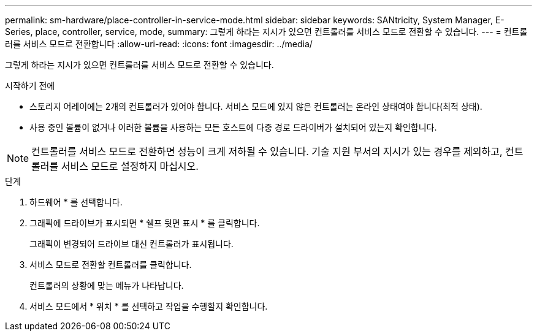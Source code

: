---
permalink: sm-hardware/place-controller-in-service-mode.html 
sidebar: sidebar 
keywords: SANtricity, System Manager, E-Series, place, controller, service, mode, 
summary: 그렇게 하라는 지시가 있으면 컨트롤러를 서비스 모드로 전환할 수 있습니다. 
---
= 컨트롤러를 서비스 모드로 전환합니다
:allow-uri-read: 
:icons: font
:imagesdir: ../media/


[role="lead"]
그렇게 하라는 지시가 있으면 컨트롤러를 서비스 모드로 전환할 수 있습니다.

.시작하기 전에
* 스토리지 어레이에는 2개의 컨트롤러가 있어야 합니다. 서비스 모드에 있지 않은 컨트롤러는 온라인 상태여야 합니다(최적 상태).
* 사용 중인 볼륨이 없거나 이러한 볼륨을 사용하는 모든 호스트에 다중 경로 드라이버가 설치되어 있는지 확인합니다.


[NOTE]
====
컨트롤러를 서비스 모드로 전환하면 성능이 크게 저하될 수 있습니다. 기술 지원 부서의 지시가 있는 경우를 제외하고, 컨트롤러를 서비스 모드로 설정하지 마십시오.

====
.단계
. 하드웨어 * 를 선택합니다.
. 그래픽에 드라이브가 표시되면 * 쉘프 뒷면 표시 * 를 클릭합니다.
+
그래픽이 변경되어 드라이브 대신 컨트롤러가 표시됩니다.

. 서비스 모드로 전환할 컨트롤러를 클릭합니다.
+
컨트롤러의 상황에 맞는 메뉴가 나타납니다.

. 서비스 모드에서 * 위치 * 를 선택하고 작업을 수행할지 확인합니다.

